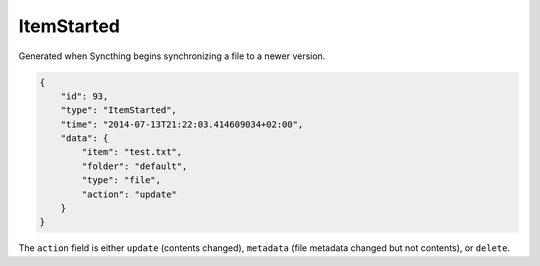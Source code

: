 ItemStarted
-----------

Generated when Syncthing begins synchronizing a file to a newer version.

.. code-block:: json

    {
        "id": 93,
        "type": "ItemStarted",
        "time": "2014-07-13T21:22:03.414609034+02:00",
        "data": {
            "item": "test.txt",
            "folder": "default",
            "type": "file",
            "action": "update"
        }
    }

The ``action`` field is either ``update`` (contents changed), ``metadata`` (file metadata changed but not contents), or ``delete``.
